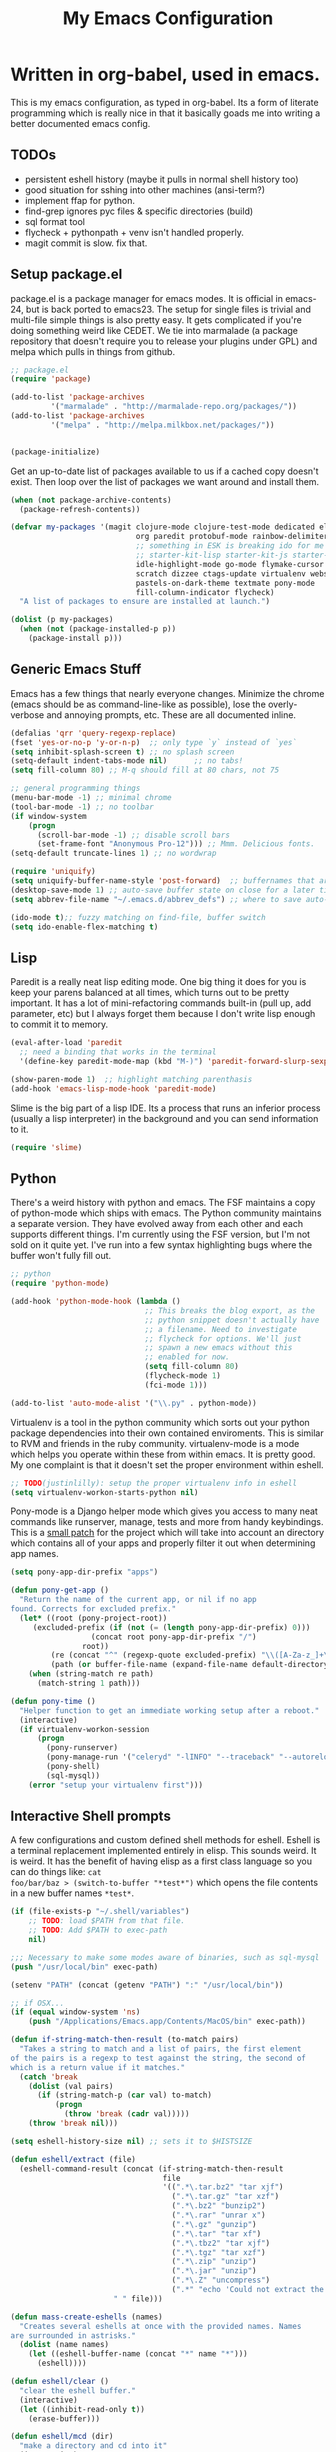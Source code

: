 #+title: My Emacs Configuration
#+babel: :tangle ~/.emacs.d/init.el
* Written in org-babel, used in emacs.
This is my emacs configuration, as typed in org-babel. Its a form of
literate programming which is really nice in that it basically goads
me into writing a better documented emacs config.
** TODOs
- persistent eshell history (maybe it pulls in normal shell history too)
- good situation for sshing into other machines (ansi-term?)
- implement ffap for python.
- find-grep ignores pyc files & specific directories (build)
- sql format tool
- flycheck + pythonpath + venv isn't handled properly.
- magit commit is slow. fix that.
** Setup package.el
package.el is a package manager for emacs modes. It is official in
emacs-24, but is back ported to emacs23. The setup for single files is
trivial and multi-file simple things is also pretty easy. It gets
complicated if you're doing something weird like CEDET. We tie into
marmalade (a package repository that doesn't require you to release
your plugins under GPL) and melpa which pulls in things from github.
#+BEGIN_src emacs-lisp :tangle yes
;; package.el
(require 'package)

(add-to-list 'package-archives
	     '("marmalade" . "http://marmalade-repo.org/packages/"))
(add-to-list 'package-archives
	     '("melpa" . "http://melpa.milkbox.net/packages/"))


(package-initialize)
#+end_src

Get an up-to-date list of packages available to us if a cached copy
doesn't exist. Then loop over the list of packages we want around and
install them.
#+begin_src emacs-lisp :tangle yes
  (when (not package-archive-contents)
    (package-refresh-contents))
  
  (defvar my-packages '(magit clojure-mode clojure-test-mode dedicated elisp-cache
                              org paredit protobuf-mode rainbow-delimiters scpaste
                              ;; something in ESK is breaking ido for me
                              ;; starter-kit-lisp starter-kit-js starter-kit-eshell
                              idle-highlight-mode go-mode flymake-cursor dired-single
                              scratch dizzee ctags-update virtualenv websocket
                              pastels-on-dark-theme textmate pony-mode
                              fill-column-indicator flycheck)
    "A list of packages to ensure are installed at launch.")
  
  (dolist (p my-packages)
    (when (not (package-installed-p p))
      (package-install p)))
#+end_src

** Generic Emacs Stuff
Emacs has a few things that nearly everyone changes. Minimize the
chrome (emacs should be as command-line-like as possible), lose the
overly-verbose and annoying prompts, etc. These are all documented
inline.
#+begin_src emacs-lisp :tangle yes
(defalias 'qrr 'query-regexp-replace)
(fset 'yes-or-no-p 'y-or-n-p)  ;; only type `y` instead of `yes`
(setq inhibit-splash-screen t) ;; no splash screen
(setq-default indent-tabs-mode nil)      ;; no tabs!
(setq fill-column 80) ;; M-q should fill at 80 chars, not 75

;; general programming things
(menu-bar-mode -1) ;; minimal chrome
(tool-bar-mode -1) ;; no toolbar
(if window-system
    (progn
      (scroll-bar-mode -1) ;; disable scroll bars
      (set-frame-font "Anonymous Pro-12"))) ;; Mmm. Delicious fonts.
(setq-default truncate-lines 1) ;; no wordwrap

(require 'uniquify)
(setq uniquify-buffer-name-style 'post-forward)  ;; buffernames that are foo<1>, foo<2> are hard to read. This makes them foo|dir  foo|otherdir
(desktop-save-mode 1) ;; auto-save buffer state on close for a later time.
(setq abbrev-file-name "~/.emacs.d/abbrev_defs") ;; where to save auto-replace maps

(ido-mode t);; fuzzy matching on find-file, buffer switch
(setq ido-enable-flex-matching t)
#+end_src

** Lisp
Paredit is a really neat lisp editing mode. One big thing it does for
you is keep your parens balanced at all times, which turns out to be
pretty important. It has a lot of mini-refactoring commands built-in
(pull up, add parameter, etc) but I always forget them because I don't
write lisp enough to commit it to memory.

#+begin_src emacs-lisp :tangle yes
(eval-after-load 'paredit
  ;; need a binding that works in the terminal
  '(define-key paredit-mode-map (kbd "M-)") 'paredit-forward-slurp-sexp))

(show-paren-mode 1)  ;; highlight matching parenthasis
(add-hook 'emacs-lisp-mode-hook 'paredit-mode)
#+end_src

Slime is the big part of a lisp IDE. Its a process that runs an
inferior process (usually a lisp interpreter) in the background and
you can send information to it. 
#+begin_src emacs-lisp :tangle yes
(require 'slime)
#+end_src
** Python
There's a weird history with python and emacs. The FSF maintains a
copy of python-mode which ships with emacs. The Python community
maintains a separate version. They have evolved away from each other
and each supports different things. I'm currently using the FSF
version, but I'm not sold on it quite yet. I've run into a few syntax
highlighting bugs where the buffer won't fully fill out.

#+begin_src emacs-lisp :tangle yes
  ;; python
  (require 'python-mode)
  
  (add-hook 'python-mode-hook (lambda () 
                                ;; This breaks the blog export, as the
                                ;; python snippet doesn't actually have
                                ;; a filename. Need to investigate
                                ;; flycheck for options. We'll just
                                ;; spawn a new emacs without this
                                ;; enabled for now.
                                (setq fill-column 80)
                                (flycheck-mode 1)
                                (fci-mode 1)))
  
  (add-to-list 'auto-mode-alist '("\\.py" . python-mode))
#+end_src

Virtualenv is a tool in the python community which sorts out your
python package dependencies into their own contained enviroments. This
is similar to RVM and friends in the ruby community. virtualenv-mode
is a mode which helps you operate within these from within emacs. It
is pretty good. My one complaint is that it doesn't set the proper
environment within eshell. 
#+begin_src emacs-lisp :tangle yes
  ;; TODO(justinlilly): setup the proper virtualenv info in eshell
  (setq virtualenv-workon-starts-python nil)
#+end_src

Pony-mode is a Django helper mode which gives you access to many neat
commands like runserver, manage, tests and more from handy
keybindings. This is a [[https://github.com/davidmiller/pony-mode/issues/59][small patch]] for the project which will take
into account an directory which contains all of your apps and properly
filter it out when determining app names.
#+begin_src emacs-lisp :tangle yes
  (setq pony-app-dir-prefix "apps")
  
  (defun pony-get-app ()
    "Return the name of the current app, or nil if no app
  found. Corrects for excluded prefix."
    (let* ((root (pony-project-root))
       (excluded-prefix (if (not (= (length pony-app-dir-prefix) 0)))
                    (concat root pony-app-dir-prefix "/")
                  root))
           (re (concat "^" (regexp-quote excluded-prefix) "\\([A-Za-z_]+\\)/"))
           (path (or buffer-file-name (expand-file-name default-directory))))
      (when (string-match re path)
        (match-string 1 path)))
  
  (defun pony-time ()
    "Helper function to get an immediate working setup after a reboot."
    (interactive)
    (if virtualenv-workon-session
        (progn
          (pony-runserver)
          (pony-manage-run '("celeryd" "-lINFO" "--traceback" "--autoreload"))
          (pony-shell)
          (sql-mysql))
      (error "setup your virtualenv first")))
#+end_src
** Interactive Shell prompts
A few configurations and custom defined shell methods for
eshell. Eshell is a terminal replacement implemented entirely in
elisp. This sounds weird. It is weird. It has the benefit of having
elisp as a first class language so you can do things like: ~cat
foo/bar/baz > (switch-to-buffer "*test*")~ which opens the file
contents in a new buffer names ~*test*~. 
#+begin_src emacs-lisp :tangle yes
  (if (file-exists-p "~/.shell/variables")
      ;; TODO: load $PATH from that file.
      ;; TODO: Add $PATH to exec-path
      nil)
  
  ;;; Necessary to make some modes aware of binaries, such as sql-mysql
  (push "/usr/local/bin" exec-path)
  
  (setenv "PATH" (concat (getenv "PATH") ":" "/usr/local/bin"))
  
  ;; if OSX...
  (if (equal window-system 'ns)
      (push "/Applications/Emacs.app/Contents/MacOS/bin" exec-path)) 
  
  (defun if-string-match-then-result (to-match pairs)
    "Takes a string to match and a list of pairs, the first element
  of the pairs is a regexp to test against the string, the second of
  which is a return value if it matches."
    (catch 'break
      (dolist (val pairs)
        (if (string-match-p (car val) to-match)
            (progn
              (throw 'break (cadr val)))))
      (throw 'break nil)))
  
  (setq eshell-history-size nil) ;; sets it to $HISTSIZE
  
  (defun eshell/extract (file)
    (eshell-command-result (concat (if-string-match-then-result
                                    file
                                    '((".*\.tar.bz2" "tar xjf")
                                      (".*\.tar.gz" "tar xzf")
                                      (".*\.bz2" "bunzip2")
                                      (".*\.rar" "unrar x")
                                      (".*\.gz" "gunzip")
                                      (".*\.tar" "tar xf")
                                      (".*\.tbz2" "tar xjf")
                                      (".*\.tgz" "tar xzf")
                                      (".*\.zip" "unzip")
                                      (".*\.jar" "unzip")
                                      (".*\.Z" "uncompress")
                                      (".*" "echo 'Could not extract the requested file:'")))
                         " " file)))
  
  (defun mass-create-eshells (names)
    "Creates several eshells at once with the provided names. Names
  are surrounded in astrisks."
    (dolist (name names)
      (let ((eshell-buffer-name (concat "*" name "*")))
        (eshell))))
  
  (defun eshell/clear ()
    "clear the eshell buffer."
    (interactive)
    (let ((inhibit-read-only t))
      (erase-buffer)))
  
  (defun eshell/mcd (dir)
    "make a directory and cd into it"
    (interactive)
    (eshell/mkdir "-p" dir)
    (eshell/cd dir))
  
  (defun eshell/git-delete-unreachable-remotes ()
    "Delete remote git branches which have been merged into master"
    (interactive)
    (if (not (string-equal "master" (magit-get-current-branch)))
        (message "Not on master. This probably doesn't do what you want."))
    (shell-command "git branch -r --merged | grep -v '/master$' | sed -E 's/origin\\/(.*)/:\\1/' | xargs git push origin"))
  
#+end_src

** Javascript
Some generic javascript setup. There's a really neat thing called
slime-js which I haven't setup yet. It allows you to have a slime
process tied to a javascript REPL. The uptick of this is that you can
also have that REPL tied to chrome's web inspector so the javascript
you evaluate in it are also in the context of the currently opened
webpage. I'm not yet sure how this will work in the context of our
backbone app which uses closures everywhere, but we'll see.
#+begin_src emacs-lisp :tangle yes
  (setq js-indent-level 2)
  (add-hook 'js-mode-hook (lambda ()
                            (paredit-mode -1)))
  (require 'slime-js)
  
  (add-to-list 'load-path "~/.emacs.d/vendor/jshint-mode")
  (require 'flymake-jshint)
  (add-hook 'javascript-mode-hook
            (lambda () (flymake-mode t)))
#+end_src
** CSS & other general bits.
CSS mode is pretty well done. Just change the indentation to 2 spaces
rather than 4.
#+begin_src emacs-lisp :tangle yes
  (setq css-indent-offset 2)
#+end_src
web-mode is an interesting new mode which bridges the gap with
mixed-content template code. You get handy html syntax highlighting
and basic controls, while simultaneously getting some help in the
template code. This mostly manifests as control structures, pairing of
open parens, etc.
#+begin_src emacs-lisp
(require 'web-mode)
(add-to-list 'auto-mode-alist '("\\.hb\\.html\\'" . web-mode))
(add-to-list 'auto-mode-alist '("\\.phtml\\'" . web-mode))
(add-to-list 'auto-mode-alist '("\\.tpl\\.php\\'" . web-mode))
(add-to-list 'auto-mode-alist '("\\.jsp\\'" . web-mode))
(add-to-list 'auto-mode-alist '("\\.as[cp]x\\'" . web-mode))
(add-to-list 'auto-mode-alist '("\\.erb\\'" . web-mode))

;; everything is indented 2 spaces
(setq web-mode-markup-indent-offset 2)
(setq web-mode-css-indent-offset 2)
(setq web-mode-code-indent-offset 2)
#+end_src
** Java
I programmed Java with Emacs at Google on and off for 2 years
(swapping between Eclipse on occasion). Thanks to some awesome tools
they have internally, it was pretty great. Similar to programming
Python in emacs with an up-to-date TAGS file. I don't know that I'd do
it outside of Google beyond a super tiny project, but the slowness of
the custom eclipse plugin they had was just really difficult for me to
cope with.
#+begin_src emacs-lisp :tangle yes
  (defun get-java-project-root ()
    "Override-able java project root which I override elsewhere"
    "")
  
  (defun find-java-imports (tag)
    "Slightly confusing bash command which will search for java
  imports in your `get-java-project-root` directory and present you
  with a list of options sorted in most-used order. It does not
  insert them into the buffer, however."
    (let* ((command (concat
                     ;;; find all java files in project root (excluding symlinks)
                     "find -P " (get-java-project-root) " -name '*.java' -type f | "
                     ;;; filter out imports that match tag
                     "xargs grep -h 'import .*\\." tag ";' "
                     ;;; group occurrences, count unique entries, then sort DESC
                     " | sort | uniq -c | sort -nr "
                     ;;; trim whitespace and ditch the count
                     " | sed 's/^\s*//' | cut -f2- -d ' '"))
           (message command)
           (results (shell-command-to-string command)))
      (if (not (eq 0 (length results)))
          (split-string
           (replace-regexp-in-string
            ";" "" (replace-regexp-in-string "import " "" results))
           "\n" t))))

  (add-hook 'java-mode-hook (lambda ()
                              (setq c-basic-offset 2)
                              (setq fill-column 100)
                              (fci-mode t)
                              (subword-mode t)
                              (local-set-key (kbd "C-M-h") 'windmove-left)
                              (hs-minor-mode 1)))

#+end_src
** Miscellaneous stuff
*** encryption mode
I keep a file around of encrypted passwords that emacs needs to know about
(simple stuff like IRC server password). I store that in a gpg encrypted file.
Thankfully, emacs has nifty ways of building that stuff in.

#+begin_src emacs-lisp :tangle yes
  (require 'epa)
  (epa-file-enable)
  (setq epg-gpg-program "gpg")
#+end_src
*** Dedicated Mode
Dedicated mode fixes the issue in which emacs spawns a new window (for
tab completion or help, for instance) and it replaces an existing
buffer you had open which you wanted to be persistent. If you turn on
the dedicated minor-mode, none of those transient buffers will open up
over those buffers.
#+begin_src emacs-lisp :tangle yes
(require 'dedicated) ;; sticky windows
#+end_src
*** Fill Column Indicator
Fill column indicator will show you the current fill-column as a
vertical line in your buffers. This is helpful for making sure your
code doesn't go over 80 characters wide for things like python.
#+begin_src emacs-lisp :tangle yes
(require 'fill-column-indicator) ;; line indicating some edge column
#+end_src
*** scpaste
SCPaste is sort of like gists, but it uploads the paste to your own
server. It was particularly helpful when dealing with things at Google
when I couldn't post it publically (or even privately to an external
service). One of the neat things it does is it uses your color scheme
(if you use a colored emacs) in the paste.
#+begin_src emacs-lisp :tangle yes
  ;; scpaste
  (setq scpaste-http-destination "http://caesium.justinlilly.com/pastes"
        scpaste-scp-destination "justinlilly@caesium.justinlilly.com:/var/www/blog/pastes")
#+end_src

*** Keybindings
Just a few custom keybindings I have. The big ones here are my window
moving commands. The emacs default is ~C-x o~ which will progress
through the windows in some semi-sane order one at a time. What I find
myself actually wanting is something akin to vim movement
commands. The unfortunate situation is that the key-bindings I'm using
aren't in the space of keybindings reserved for users to
override. This has the unfortunate side effect of meaning that I need
to override it in a half a dozen different modes. I'm still looking
for a better solution. I think it might be to use the super key which
is still reserved but less likely to be used.
#+begin_src emacs-lisp :tangle yes
  ;; Vim style keyboard moving
  (global-set-key (kbd "C-M-l") 'windmove-right)
  (global-set-key (kbd "C-M-h") 'windmove-left)
  (global-set-key (kbd "C-M-j") 'windmove-down)
  (global-set-key (kbd "C-M-k") 'windmove-up)
  (global-set-key (kbd "C-c g") 'recompile)
  (global-unset-key (kbd "C-x m")) ; I don't use mail
  (global-unset-key (kbd "C-z")) ; suspending frame is useless with emacsclient and/or tmux
  (add-hook 'perl-mode-hook (lambda ()
                              (local-set-key (kbd "C-M-h") 'windmove-left)))
  (add-hook 'ruby-mode-hook (lambda ()
                              (local-set-key (kbd "C-M-h") 'windmove-left)))
  (add-hook 'c-mode-common-hook (lambda ()
                                  (local-set-key (kbd "C-M-h") 'windmove-left)))
  
  
#+end_src

** Emacs Built-ins
*** tramp
Tramp is one of those features that you don't really make use of in
the beginning, but as you get more familiar with it, the more
indespensible it is. Tramp allows you to edit files on remote servers
as if they were on your local machine. From the find-file prompt, you
can type things like: ~/ssh:user@host:/home/user/myfile.txt~ which
will ssh in to host as user and open up myfile.txt in emacs. When you
save, changes are pushed back to the remote host. You can also edit
files as root (I do it via sudo) like ~/sudo:host:/etc/nginx/nginx.conf~

If I access something via ~root@host~, actually ssh into the service
using my default username (which is the username of my current system
user) and sudo to root. I disable root access on my servers (Ubuntu
default) which stops a reasonable number of attacks.
#+begin_src emacs-lisp :tangle yes
(require 'tramp) 

; if I use tramp to access /ssh:root@..., then actually ssh into it
;; and sudo, not login as root.
(set-default 'tramp-default-proxies-alist (quote ((".*" "\\`root\\'" "/sudo:%h:"))))
#+end_src
*** server-mode
Emacs has this really interesting feature called server-mode. Emacs is
notoriously slow to start (this happens if you have a giant emacs
config that does stupid things). To combat this, you can start a
single server process which will accept multiple clients. The server
maintains the state of everything (files open, variables defined,
processes running) and your client can attach / disconnect as
necessary. The connecting is super fast (vim speeds).

#+begin_src emacs-lisp :tangle yes
(if (not server-mode)
    (server-start nil t))
#+end_src
*** ERC
ERC is an IRC mode for emacs. Its nothing special. ZNC is a plugin
which makes it simpler to connect to a ZNC server. ZNC is an IRC
bouncer, which is a long-running process which keeps you on IRC. You
can join and quit as you like, but you stay online throughout. Very
similar to emacs's server-mode. Thanks to [[http://bitprophet.org/][@bitprophet]] for letting me
use his ZNC server.

#+begin_src emacs-lisp :tangle yes
;;; erc
;; by default, erc alerts you on any activity. I only want to hear
;; about mentions of nick or keyword
(require 'znc)
(setq erc-current-nick-highlight-type 'all)
(setq erc-keywords '("jlilly"))
(setq erc-track-exclude-types '("JOIN" "PART" "NICK" "MODE" "QUIT"))
(setq erc-track-use-faces t)
(setq erc-track-faces-priority-list
      '(erc-current-nick-face erc-keyword-face))
(setq erc-track-priority-faces-only 'all)
#+end_src
*** ibuffer
Having lots of buffers is a pretty common occurance in emacs,
especially with a long-lived emacs process thanks to server-mode. As
I'm writing this, I have 616 buffers open in emacs. Managing all that
is difficult without some really helpful tools. ido-mode gets most of
the way there as I can fuzzy find buffers based on their filename (and
parent directories in the case of duplicates). For other times, I turn
to ibuffer which presents a list of buffers. You can group these based
on several parameters. I tend to do it based on project path or major
mode.
#+begin_src emacs-lisp :tangle yes
;; ibuffer configs
(setq ibuffer-saved-filter-groups
   '(("default"
      ("sprintly-main" (filename . "/src/sprintly/sprint.ly/snowbird/"))
      ("sprintly-js" (filename . "/src/sprintly/sprint.ly/html/"))
      ("sprintly-misc" (filename . "/src/sprintly/sprint.ly/"))
      ("sprintly-chef" (filename . "/src/sprintly/sprint.ly-chef/"))
      ("irc" (mode . erc-mode))
      ("background" (name . "^*.**$")))))


(add-hook 'ibuffer-mode-hook ; refresh buffer groups on ibuffer mode.
	  (lambda ()
	    (ibuffer-switch-to-saved-filter-groups "default")))
#+end_src

** Undocumented
These are things, for whatever reason, I haven't had a chance to
document. Some of it, I forgot why I added it, but assume it was for a
reason (I already feel ashamed. Let's not talk about it.) Others are
temporary. The rest are so small, I didn't have much to say about
them.
#+begin_src emacs-lisp :tangle yes
  (setq path-to-etags "/Applications/Emacs.app/Contents/MacOS/bin/etags")
  
  (defun create-tags (dir-name)
    "Create tags file."
    (interactive "DDirectory: ")
    (shell-command
     (format "find %s -type f | xargs %s -a -o %s/TAGS" dir-name path-to-etags dir-name)))
  
  (setq auto-mode-alist ;; files called .bashrc should be opened in sh-mode
        (append
         '(("\\.bashrc" . sh-mode))
         auto-mode-alist))
  
  ;; tempfiles, stolen from github://defunkt/emacs
  (defvar user-temporary-file-directory
    (concat temporary-file-directory user-login-name "/"))
  (make-directory user-temporary-file-directory t)
  (setq backup-by-copying t
        backup-directory-alist `(("." . ,user-temporary-file-directory))
        auto-save-list-file-prefix (concat user-temporary-file-directory ".auto-saves-")
        auto-save-file-name-transforms `((".*" ,user-temporary-file-directory)))
  
  
  ;;; hooks
  (require 'dired-x)
  (add-hook 'dired-mode-hook (lambda ()
                               (dired-omit-mode 1)))
  
  ;; scala
  (let ((ensime-load-path "~/src/ensime/elisp/")
        (sbt-bin "~/bin/")
        (scala-bin "~/src/scala-2.9.2/bin/"))
    (if (file-exists-p ensime-load-path)
        (progn
          (add-to-list 'load-path ensime-load-path)
          (require 'scala-mode)
          (require 'ensime)
          (push scala-bin exec-path)
          (push sbt-bin exec-path)
          (add-to-list 'auto-mode-alist '("\\.scala$" . scala-mode))
          (add-hook 'scala-mode-hook '(lambda ()
                                        (scala-mode-feature-electric-mode)
                                        ))
  
          
          (add-hook 'scala-mode-hook 'ensime-scala-mode-hook))))
  
  
  ;; org mode
  (setq org-todo-keywords
        '((sequence "TODO" "WAITING" "DONE")))
  
  ;; minibuffer command history
  (setq savehist-additional-variables    ;; also save...
    '(search-ring regexp-search-ring)    ;; ... my search entries
    savehist-file "~/.emacs.d/savehist") ;; keep my home clean
  (savehist-mode t)                      ;; do customization before activate
  
  (defun jump-to-next-char (c &optional count)
    "Jump forward or backward to a specific character.  With a
  count, move that many copies of the character."
    (interactive "cchar: \np")
    (when (string= (string c) (buffer-substring (point) (+ 1 (point))))
      (setq count (+ 1 count)))
    (and
     (search-forward (string c) nil t count)
     (> count 0)
     (backward-char)))
  (global-set-key (kbd "C-:") 'jump-to-next-char)
  
  (setq compilation-scroll-output 'first-error)
  
  ;; turning on autofill everywhere seems to give errors like "error in
  ;; process filter: Wrong type argument: stringp, nil" and other randomness.
  (remove-hook 'text-mode-hook 'turn-on-auto-fill)
  
  (put 'upcase-region 'disabled nil)
  (put 'downcase-region 'disabled nil)
  (put 'set-goal-column 'disabled nil)
  (put 'narrow-to-region 'disabled nil)
  
  (if (file-exists-p "~/.emacs.d/secrets.el.gpg")
      (load-file "~/.emacs.d/secrets.el.gpg")
    (if (file-exists-p "~/.emacs.d/secrets.el")
        (load-file "~/.emacs.d/secrets.el")))
  
  (custom-set-variables
   ;; custom-set-variables was added by Custom.
   ;; If you edit it by hand, you could mess it up, so be careful.
   ;; Your init file should contain only one such instance.
   ;; If there is more than one, they won't work right.
   '(custom-safe-themes (quote ("159bb8f86836ea30261ece64ac695dc490e871d57107016c09f286146f0dae64" "5e1d1564b6a2435a2054aa345e81c89539a72c4cad8536cfe02583e0b7d5e2fa" "211bb9b24001d066a646809727efb9c9a2665c270c753aa125bace5e899cb523" "5727ad01be0a0d371f6e26c72f2ef2bafdc483063de26c88eaceea0674deb3d9" "30fe7e72186c728bd7c3e1b8d67bc10b846119c45a0f35c972ed427c45bacc19" default)))
   '(display-time-mode t)
   '(elisp-cache-byte-compile-files nil)
   '(erc-truncate-mode t)
   '(google-imports-file-for-tag (quote (("ServiceException" . "javax.xml.rpc.ServiceException") ("MalformedURLException" . "java.net.MalformedURLException") ("URL" . "java.net.URL") ("Named" . "com.google.inject.name.Named") ("Inject" . "com.google.inject.Inject") ("FormattingLogger" . "java/com/google/common/logging/FormattingLogger.java"))))
   '(grok-auto-patch-buffers t)
   '(grok-sloppy-editing t)
   '(menu-bar-mode nil)
   '(minibuffer-prompt-properties (quote (read-only t point-entered minibuffer-avoid-prompt face minibuffer-prompt)))
   '(safe-local-variable-values (quote ((virtualenv-default-directory . "/Users/justinlilly/src/prbot/") (virtualenv-workon . "prbot") (Mode . js))))
   '(tool-bar-mode nil)
   '(znc-servers `(("comms.bitprophet.org" 7777 t ((freenode "justinlilly" ,znc-password))))))
  (custom-set-faces
   ;; custom-set-faces was added by Custom.
   ;; If you edit it by hand, you could mess it up, so be careful.
   ;; Your init file should contain only one such instance.
   ;; If there is more than one, they won't work right.
   '(mode-line-inactive ((t (:inherit mode-line :background "color-20" :foreground "white" :box (:line-width -1 :color "grey40") :weight light)))))
#+end_src
